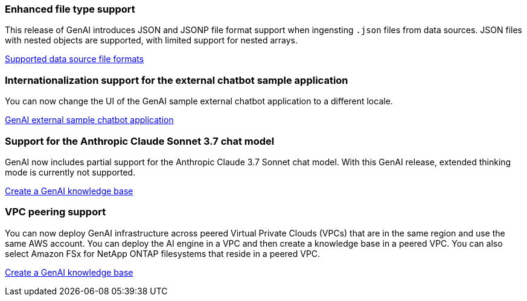 === Enhanced file type support
This release of GenAI introduces JSON and JSONP file format support when ingensting `.json` files from data sources. JSON files with nested objects are supported, with limited support for nested arrays.

link:https://review.docs.netapp.com/us-en/workload-genai_mar-2-release/identify-data-sources.html#supported-data-source-file-formats[Supported data source file formats]

=== Internationalization support for the external chatbot sample application
You can now change the UI of the GenAI sample external chatbot application to a different locale.

link:https://github.com/NetApp/FSx-ONTAP-samples-scripts/tree/main/AI/GenAI-ChatBot-application-sample#netapp-workload-factory-genai-sample-application[GenAI external sample chatbot application]

=== Support for the Anthropic Claude Sonnet 3.7 chat model
GenAI now includes partial support for the Anthropic Claude 3.7 Sonnet chat model. With this GenAI release, extended thinking mode is currently not supported.

link:https://docs.netapp.com/us-en/workload-genai/create-knowledgebase.html[Create a GenAI knowledge base]

=== VPC peering support
You can now deploy GenAI infrastructure across peered Virtual Private Clouds (VPCs) that are in the same region and use the same AWS account. You can deploy the AI engine in a VPC and then create a knowledge base in a peered VPC. You can also select Amazon FSx for NetApp ONTAP filesystems that reside in a peered VPC.

link:https://docs.netapp.com/us-en/workload-genai/create-knowledgebase.html[Create a GenAI knowledge base]